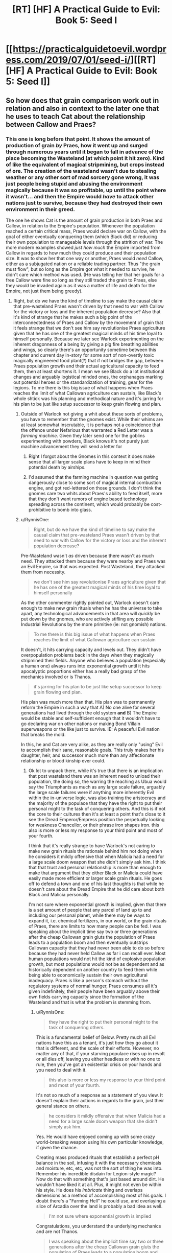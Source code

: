 #+TITLE: [RT] [HF] A Practical Guide to Evil: Book 5: Seed I

* [[https://practicalguidetoevil.wordpress.com/2019/07/01/seed-i/][[RT] [HF] A Practical Guide to Evil: Book 5: Seed I]]
:PROPERTIES:
:Author: Zayits
:Score: 62
:DateUnix: 1561955253.0
:DateShort: 2019-Jul-01
:END:

** So how does that grain comparison work out in relation and also in context to the later one that he uses to teach Cat about the relationship between Callow and Praes?
:PROPERTIES:
:Author: anenymouse
:Score: 3
:DateUnix: 1561964515.0
:DateShort: 2019-Jul-01
:END:

*** This one is long before that point. It shows the amount of production of grain /by/ Praes, how it went up and surged through numerous years until it began to fall in advance of the place becoming the Wasteland (at which point it hit zero). Kind of like the equivalent of magical stripmining, but crops instead of ore. The creation of the wasteland wasn't due to stealing weather or any other sort of mad sorcery gone wrong, it was just people being stupid and abusing the environment magically because it was so profitable, up until the point where it wasn't... and then the Empire would /have/ to attack other nations just to survive, because they had destroyed their own environment in their greed.

The one he shows Cat is the amount of grain production in both Praes and Callow, in relation to the Empire's population. Whenever the population reached a certain critical mass, Praes would declare war on Callow, with the goal of either eventually conquering them (which Black did) or reducing their own population to manageable levels through the attrition of war. The more modern examples showed /just how much/ the Empire imported from Callow in regards to how much they could produce and their population size. It was to show her that one way or another, Praes would /need/ Callow, either as a subjugated nation or a reliable trading partner. Thus "the grain must flow", but so long as the Empire got what it needed to survive, he didn't care which method was used. (He was telling her that her goals for a free Callow were fine so long as they still traded the grain to Praes, else they /would/ be invaded again as it was a matter of life and death for the Empire, not just them being greedy).
:PROPERTIES:
:Author: RynnisOne
:Score: 24
:DateUnix: 1561968753.0
:DateShort: 2019-Jul-01
:END:

**** Right, but do we have the kind of timeline to say make the causal claim that pre-wasteland Praes wasn't driven by that need to war with Callow for the victory or loss and the inherent population decrease? Also that it's kind of strange that he makes such a big point of the interconnectedness of Praes and Callow by the movement of grain that it feels strange that we don't see him say revolutionise Praes agriculture given that he has one of the greatest magical minds of his time loyal to himself personally. Because we later see Warlock experimenting on the inherent dragonness of a being by giving a pig fire breathing abilities and wings, so clearly there's an opportunity sometime between this chapter and current day in-story for some sort of non-overtly toxic magically engineered food plant(?) that if not bridges the gap, between Praes population growth and their actual agricultural capacity to feed them, then at least shortens it. I mean we see Black do a lot institutional changes and arguably logistical minded ones, the orphanages marking out potential heroes or the standardization of training, gear for the legions. To me there is this big issue of what happens when Praes reaches the limit of what Callowan agriculture can sustain, like Black's whole shtick was his planning and methodical nature and it's jarring for his plan to be just like setup successor to keep grain flowing end plan.
:PROPERTIES:
:Author: anenymouse
:Score: 5
:DateUnix: 1561972168.0
:DateShort: 2019-Jul-01
:END:

***** Outside of Warlock not giving a whit about these sorts of problems, you have to remember that the gnomes exist. While their whims are at least somewhat inscrutable, it is perhaps not a coincidence that the offence under Nefarious that warranted a Red Letter was a /farming machine/. Given they later send one for the goblins experimenting with powders, Black knows it's not purely just machine advancement they will send a letter for
:PROPERTIES:
:Author: ATRDCI
:Score: 11
:DateUnix: 1561986165.0
:DateShort: 2019-Jul-01
:END:

****** Right I forgot about the Gnomes in this context it does make sense that all larger scale plans have to keep in mind their potential death by airships.
:PROPERTIES:
:Author: anenymouse
:Score: 1
:DateUnix: 1562010659.0
:DateShort: 2019-Jul-02
:END:


****** I'd assumed that the farming machine in question was getting dangerously close to some sort of magical internal combustion engine, and got red-lettered on those grounds. I don't think the gnomes care two whits about Praes's ability to feed itself, more that they don't want rumors of engine based technology spreading across the continent, which would probably be cost-prohibitive to bomb into glass.
:PROPERTIES:
:Author: Turniper
:Score: 1
:DateUnix: 1562019673.0
:DateShort: 2019-Jul-02
:END:


***** u/RynnisOne:
#+begin_quote
  Right, but do we have the kind of timeline to say make the causal claim that pre-wasteland Praes wasn't driven by that need to war with Callow for the victory or loss and the inherent population decrease?
#+end_quote

Pre-Wasteland wasn't /as/ driven because there wasn't as much need. They attacked them because they were nearby and Praes was an Evil Empire, so that was expected. Post Wasteland, they attacked them from necessity.

#+begin_quote
  we don't see him say revolutionise Praes agriculture given that he has one of the greatest magical minds of his time loyal to himself personally
#+end_quote

As the other commenter rightly pointed out, Warlock doesn't care enough to make new grain rituals when he has the universe to take apart, any technological advancements in that area will /quickly/ be put down by the gnomes, who are actively stifling any possible Industrial Revolutions by the more primitive (ie: not gnomish) nations.

#+begin_quote
  To me there is this big issue of what happens when Praes reaches the limit of what Callowan agriculture can sustain
#+end_quote

It doesn't, it hits carrying capacity and levels out. They didn't have overpopulation problems back in the days when they magically stripmined their fields. Anyone who believes a population (especially a human one) always runs into exponential growth until it hits apocalyptic proportions either has a really bad grasp of the mechanics involved or is Thanos.

#+begin_quote
  it's jarring for his plan to be just like setup successor to keep grain flowing end plan.
#+end_quote

His plan was much more than that. His plan was to permanently reform the Empire in such a way that A) No one alive for several generations had lived through the old system *and* B) The Empire would be stable and self-sufficient enough that it wouldn't have to go declaring war on other nations or making Bond Villain superweapons or the like just to survive. IE: A peaceful Evil nation that breaks the mold.

In this, he and Cat are very alike, as they are really only "using" Evil to accomplish their sane, reasonable goals. This truly makes her his daughter, heir, and successor much more than any affectionate relationship or blood kinship ever could.
:PROPERTIES:
:Author: RynnisOne
:Score: 3
:DateUnix: 1562002604.0
:DateShort: 2019-Jul-01
:END:

****** Ok lot to unpack there, while it's true that there is an implication that post wasteland there was an inherent need to unload their population, the doing so, the warring the reaching as Ubua would say the Triumphants as much as any large scale failure, arguably the large scale failures were if anything more inherently Evil within the in-universe logic, was also training the aristocracy and the majority of the populace that they have the right to put their personal might to the task of conquering others. And this is if not the core to their cultures then it's at least a point that's close to it see the Dread Emperor/Empress position the perpetually looking for weakness Chancellor, or their phrase iron shapes iron. this also is more or less my response to your third point and most of your fourth.

I think that it's really strange to have Warlock's not caring to make new grain rituals the rationale behind him not doing when he considers it mildly offensive that when Malicia had a need for a large scale doom weapon that she didn't simply ask him. I think that that trust and personal relationship is more than enough to make that argument that they either Black or Malicia could have easily made more efficient or larger scale grain rituals. He goes off to defend a town and one of his last thoughts is that while he doesn't care about the Dread Empire that he did care about both Black and Malicia personally.

I'm not sure where exponential growth is implied, given that there is a set amount of people that any parcel of land up to and including our personal planet, while there may be ways to expand it, i.e. chemical fertilizers, in our world, or the grain rituals of Praes, there are limits to how many people can be fed. I was speaking about the implicit time say two or three generations after the cheap Callowan grain gluts the population of Praes leads to a population boom and then eventually outstrips Callowan capacity that they had never been able to do so before because they had never held Callow as far i can recall ever. Most human populations would not hit the kind of explosive population growth, but most populations would not be as dependent and as historically dependent on another country to feed them while being able to economically sustain their own agricultural inadequacy. Praes is like a person's stomach without the regulatory systems of normal hunger, Praes consumes all it's given indefinitely, their people have been arguably above their own fields carrying capacity since the formation of the Wasteland and that is what the problem is stemming from.
:PROPERTIES:
:Author: anenymouse
:Score: 3
:DateUnix: 1562012328.0
:DateShort: 2019-Jul-02
:END:

******* u/RynnisOne:
#+begin_quote
  they have the right to put their personal might to the task of conquering others.
#+end_quote

This is a fundamental belief of Below. Pretty much all Evil nations have this as a tenant, it's just /how/ they go about it that is different, and the scale of their efforts. However, no matter any of that, if your starving populace rises up in revolt or all dies off, leaving you either headless or with no one to rule, then you've got an existential crisis on your hands and you need to deal with it.

#+begin_quote
  this also is more or less my response to your third point and most of your fourth.
#+end_quote

It's not so much of a response as a statement of you view. It doesn't explain their actions in regards to the grain, just their general stance on others.

#+begin_quote
  he considers it mildly offensive that when Malicia had a need for a large scale doom weapon that she didn't simply ask him.
#+end_quote

Yes. He would have enjoyed coming up with some crazy world-breaking weapon using his own particular knowledge, if given the chance.

Creating mass produced rituals that establish a perfect pH balance in the soil, infusing it with the necessary chemicals and moisture, etc, etc, was not the sort of thing he was into. Remember his incredible disdain for Legion-style magic? Now do that with something that's just based around dirt. He wouldn't have liked it at all. Plus, it might not even be within his style. He does his /Imbricate/ thing and overlaps dimensions as a method of accomplishing most of his goals. I doubt there's a "Farming Hell" he could use, and overlaying a slice of Arcadia over the land is probably a bad idea as well.

#+begin_quote
  I'm not sure where exponential growth is implied
#+end_quote

Congratulations, you understand the underlying mechanics and are not Thanos.

#+begin_quote
  I was speaking about the implicit time say two or three generations after the cheap Callowan grain gluts the population of Praes leads to a population boom and then eventually outstrips Callowan capacity
#+end_quote

Looks like I was too quick in congratulating you. What is the birthrate in Praes? Is Praes a low-tier, underdeveloped nation where people have nothing to do in their spare time but breed? In a nation where everyone watches their back and 'iron sharpens iron', how common is it to see big families with 4+ children, and for those children to survive long enough to have such families of their own?

#+begin_quote
  hat they had never been able to do so before because they had never held Callow as far i can recall ever.
#+end_quote

No, but at one point they produced so much grain that they could /export/ it as a form of payment. They didn't have rapid exponential growth there that threatened them with self-destruction, so it's unlikely they would do the same if getting grain from Callow instead of the pre-Wasteland land.

#+begin_quote
  Most human populations would not hit the kind of explosive population growth
#+end_quote

Because humans are not viruses, yes.

#+begin_quote
  but most populations would not be as dependent and as historically dependent on another country to feed them while being able to economically sustain their own agricultural inadequacy.
#+end_quote

... You, uh, should probably read up on nations /in the real world/ then, and notice how many *have* to import food to survive, whether because their land is crap, their tech is bad, or they simply have too high of a population that focuses on other tasks than farming.

#+begin_quote
  Praes consumes all it's given indefinitely, their people have been arguably above their own fields carrying capacity since the formation of the Wasteland and that is what the problem is stemming from.
#+end_quote

They were above their fields, but not their nation. And /do note/ that sizeable portions of the grain was used as /currency/ with other nations. They were a bit of an exporter in that regard, from the money they could make with it. They didn't create the Wasteland trying to keep their population alive, they created the Wasteland /due to excessive greed and non-renewable farming practices/.
:PROPERTIES:
:Author: RynnisOne
:Score: 3
:DateUnix: 1562041423.0
:DateShort: 2019-Jul-02
:END:

******** Dude we have been explicitly told that Praes' population grows to the to point that they had to go to war with Callow for at least in part population control with consistency. We've also been told that every Dread Emperor/Empress that tried to implement any kind of population control didn't last a month, where is any kind of evidence that Praes has within recent memory been able to keep their population stable?
:PROPERTIES:
:Author: anenymouse
:Score: 1
:DateUnix: 1562067249.0
:DateShort: 2019-Jul-02
:END:

********* Since the point where it conquered Callow.

*EDIT*: Also, those population control attempts were post-Wasteland.
:PROPERTIES:
:Author: RynnisOne
:Score: 1
:DateUnix: 1562077739.0
:DateShort: 2019-Jul-02
:END:

********** It's definitely not considering that Malicia has already sent some starving Praes to the border and that they've been sitting for multiple chapters, granted the scale of time has shrunk considering the focus of the story has been on a single band of adventurers for most of a month.
:PROPERTIES:
:Author: anenymouse
:Score: 1
:DateUnix: 1562092205.0
:DateShort: 2019-Jul-02
:END:


***** u/werafdsaew:
#+begin_quote
  To me there is this big issue of what happens when Praes reaches the limit of what Callowan agriculture can sustain
#+end_quote

The assumption is that the population of Praes increases so that it can conquer Callow (since that is the story of Praes), not the other way around. So when Callow no longer needs conquering, it will be possible to keep the population in check.
:PROPERTIES:
:Author: werafdsaew
:Score: 1
:DateUnix: 1562001259.0
:DateShort: 2019-Jul-01
:END:

****** But we have well cultural inertia or just plan out the consequences of having the majority of their cultures based upon the inherent ability to take by force; or alliance, or trickery, the position of leadership. Also i saw it slightly differently that at least part of the reason that the Praes were unwilling to ever consider any kind of population control is that it is a limitation upon them that potentially weakens them full stop. That for the most part the Praes see any kind of limitation being forced upon them as well if not obstructing their Gods given rights then at least something close to it.
:PROPERTIES:
:Author: anenymouse
:Score: 1
:DateUnix: 1562010966.0
:DateShort: 2019-Jul-02
:END:

******* Not a right given to them, one they took for themselves
:PROPERTIES:
:Author: Halinn
:Score: 1
:DateUnix: 1562031173.0
:DateShort: 2019-Jul-02
:END:


** [[http://topwebfiction.com/vote.php?for=a-practical-guide-to-evil][Vote for A Practical Guide to Evil on TopWebFiction!]]
:PROPERTIES:
:Author: Zayits
:Score: 1
:DateUnix: 1561955319.0
:DateShort: 2019-Jul-01
:END:


** I think an interesting thing is that this chapter seems to suggest that Sorcerous was a recent-ish Dread Emperor
:PROPERTIES:
:Author: Halinn
:Score: 1
:DateUnix: 1562031264.0
:DateShort: 2019-Jul-02
:END:
